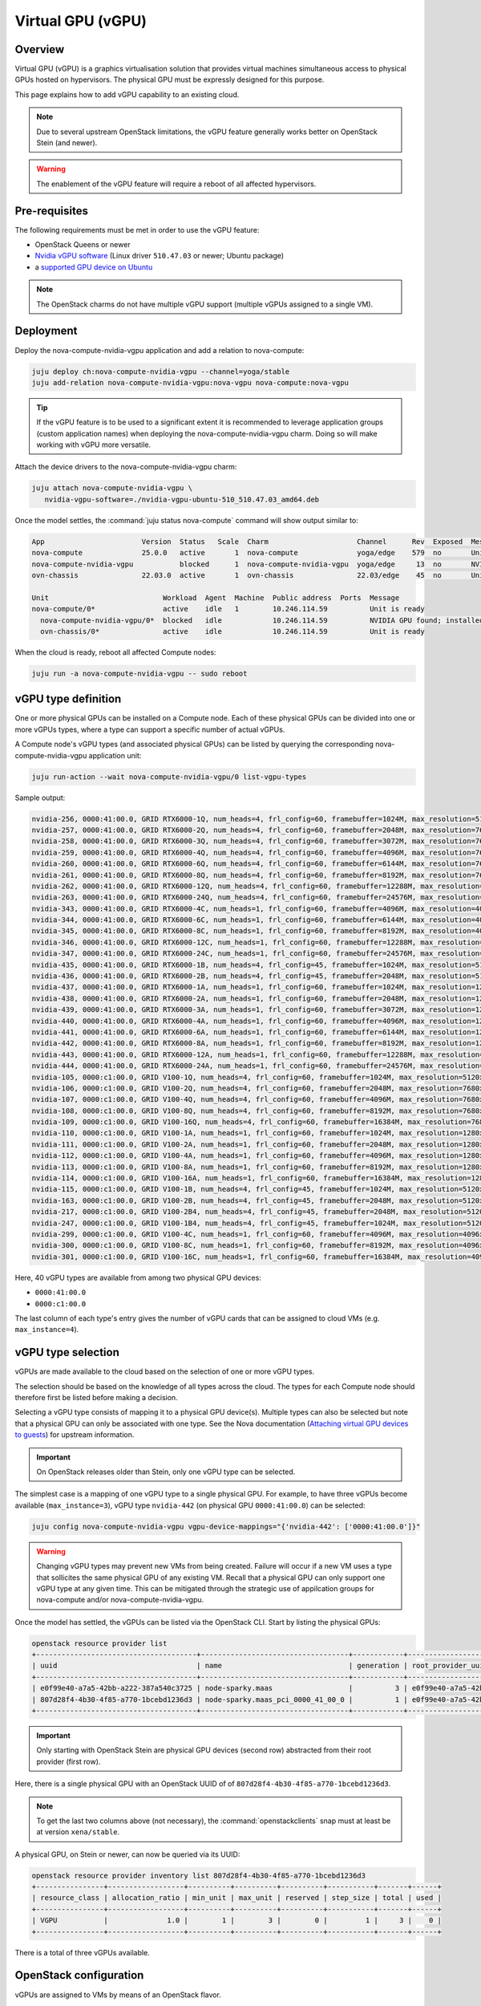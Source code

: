==================
Virtual GPU (vGPU)
==================

Overview
--------

Virtual GPU (vGPU) is a graphics virtualisation solution that provides virtual
machines simultaneous access to physical GPUs hosted on hypervisors. The
physical GPU must be expressly designed for this purpose.

This page explains how to add vGPU capability to an existing cloud.

.. note::

   Due to several upstream OpenStack limitations, the vGPU feature generally
   works better on OpenStack Stein (and newer).

.. warning::

   The enablement of the vGPU feature will require a reboot of all affected
   hypervisors.

Pre-requisites
--------------

The following requirements must be met in order to use the vGPU feature:

* OpenStack Queens or newer
* `Nvidia vGPU software`_ (Linux driver ``510.47.03`` or newer; Ubuntu package)
* a `supported GPU device on Ubuntu`_

.. note::

   The OpenStack charms do not have multiple vGPU support (multiple vGPUs
   assigned to a single VM).

Deployment
----------

Deploy the nova-compute-nvidia-vgpu application and add a relation to
nova-compute:

.. code-block:: none

   juju deploy ch:nova-compute-nvidia-vgpu --channel=yoga/stable
   juju add-relation nova-compute-nvidia-vgpu:nova-vgpu nova-compute:nova-vgpu

.. tip::

   If the vGPU feature is to be used to a significant extent it is recommended
   to leverage application groups (custom application names) when deploying the
   nova-compute-nvidia-vgpu charm. Doing so will make working with vGPU more
   versatile.

Attach the device drivers to the nova-compute-nvidia-vgpu charm:

.. code-block:: none

   juju attach nova-compute-nvidia-vgpu \
      nvidia-vgpu-software=./nvidia-vgpu-ubuntu-510_510.47.03_amd64.deb

Once the model settles, the :command:`juju status nova-compute` command will
show output similar to:

.. code-block:: console

   App                       Version  Status   Scale  Charm                     Channel      Rev  Exposed  Message
   nova-compute              25.0.0   active       1  nova-compute              yoga/edge    579  no       Unit is ready
   nova-compute-nvidia-vgpu           blocked      1  nova-compute-nvidia-vgpu  yoga/edge     13  no       NVIDIA GPU found; installed NVIDIA software: 510.47.03; reboot required?
   ovn-chassis               22.03.0  active       1  ovn-chassis               22.03/edge    45  no       Unit is ready

   Unit                           Workload  Agent  Machine  Public address  Ports  Message
   nova-compute/0*                active    idle   1        10.246.114.59          Unit is ready
     nova-compute-nvidia-vgpu/0*  blocked   idle            10.246.114.59          NVIDIA GPU found; installed NVIDIA software: 510.47.03; reboot required?
     ovn-chassis/0*               active    idle            10.246.114.59          Unit is ready

When the cloud is ready, reboot all affected Compute nodes:

.. code-block:: none

   juju run -a nova-compute-nvidia-vgpu -- sudo reboot

vGPU type definition
--------------------

One or more physical GPUs can be installed on a Compute node. Each of these
physical GPUs can be divided into one or more vGPUs types, where a type can
support a specific number of actual vGPUs.

A Compute node's vGPU types (and associated physical GPUs) can be listed by
querying the corresponding nova-compute-nvidia-vgpu application unit:

.. code-block:: none

   juju run-action --wait nova-compute-nvidia-vgpu/0 list-vgpu-types

Sample output:

.. code-block:: console

   nvidia-256, 0000:41:00.0, GRID RTX6000-1Q, num_heads=4, frl_config=60, framebuffer=1024M, max_resolution=5120x2880, max_instance=24
   nvidia-257, 0000:41:00.0, GRID RTX6000-2Q, num_heads=4, frl_config=60, framebuffer=2048M, max_resolution=7680x4320, max_instance=12
   nvidia-258, 0000:41:00.0, GRID RTX6000-3Q, num_heads=4, frl_config=60, framebuffer=3072M, max_resolution=7680x4320, max_instance=8
   nvidia-259, 0000:41:00.0, GRID RTX6000-4Q, num_heads=4, frl_config=60, framebuffer=4096M, max_resolution=7680x4320, max_instance=6
   nvidia-260, 0000:41:00.0, GRID RTX6000-6Q, num_heads=4, frl_config=60, framebuffer=6144M, max_resolution=7680x4320, max_instance=4
   nvidia-261, 0000:41:00.0, GRID RTX6000-8Q, num_heads=4, frl_config=60, framebuffer=8192M, max_resolution=7680x4320, max_instance=3
   nvidia-262, 0000:41:00.0, GRID RTX6000-12Q, num_heads=4, frl_config=60, framebuffer=12288M, max_resolution=7680x4320, max_instance=2
   nvidia-263, 0000:41:00.0, GRID RTX6000-24Q, num_heads=4, frl_config=60, framebuffer=24576M, max_resolution=7680x4320, max_instance=1
   nvidia-343, 0000:41:00.0, GRID RTX6000-4C, num_heads=1, frl_config=60, framebuffer=4096M, max_resolution=4096x2160, max_instance=6
   nvidia-344, 0000:41:00.0, GRID RTX6000-6C, num_heads=1, frl_config=60, framebuffer=6144M, max_resolution=4096x2160, max_instance=4
   nvidia-345, 0000:41:00.0, GRID RTX6000-8C, num_heads=1, frl_config=60, framebuffer=8192M, max_resolution=4096x2160, max_instance=3
   nvidia-346, 0000:41:00.0, GRID RTX6000-12C, num_heads=1, frl_config=60, framebuffer=12288M, max_resolution=4096x2160, max_instance=2
   nvidia-347, 0000:41:00.0, GRID RTX6000-24C, num_heads=1, frl_config=60, framebuffer=24576M, max_resolution=4096x2160, max_instance=1
   nvidia-435, 0000:41:00.0, GRID RTX6000-1B, num_heads=4, frl_config=45, framebuffer=1024M, max_resolution=5120x2880, max_instance=24
   nvidia-436, 0000:41:00.0, GRID RTX6000-2B, num_heads=4, frl_config=45, framebuffer=2048M, max_resolution=5120x2880, max_instance=12
   nvidia-437, 0000:41:00.0, GRID RTX6000-1A, num_heads=1, frl_config=60, framebuffer=1024M, max_resolution=1280x1024, max_instance=24
   nvidia-438, 0000:41:00.0, GRID RTX6000-2A, num_heads=1, frl_config=60, framebuffer=2048M, max_resolution=1280x1024, max_instance=12
   nvidia-439, 0000:41:00.0, GRID RTX6000-3A, num_heads=1, frl_config=60, framebuffer=3072M, max_resolution=1280x1024, max_instance=8
   nvidia-440, 0000:41:00.0, GRID RTX6000-4A, num_heads=1, frl_config=60, framebuffer=4096M, max_resolution=1280x1024, max_instance=6
   nvidia-441, 0000:41:00.0, GRID RTX6000-6A, num_heads=1, frl_config=60, framebuffer=6144M, max_resolution=1280x1024, max_instance=4
   nvidia-442, 0000:41:00.0, GRID RTX6000-8A, num_heads=1, frl_config=60, framebuffer=8192M, max_resolution=1280x1024, max_instance=3
   nvidia-443, 0000:41:00.0, GRID RTX6000-12A, num_heads=1, frl_config=60, framebuffer=12288M, max_resolution=1280x1024, max_instance=2
   nvidia-444, 0000:41:00.0, GRID RTX6000-24A, num_heads=1, frl_config=60, framebuffer=24576M, max_resolution=1280x1024, max_instance=1
   nvidia-105, 0000:c1:00.0, GRID V100-1Q, num_heads=4, frl_config=60, framebuffer=1024M, max_resolution=5120x2880, max_instance=16
   nvidia-106, 0000:c1:00.0, GRID V100-2Q, num_heads=4, frl_config=60, framebuffer=2048M, max_resolution=7680x4320, max_instance=8
   nvidia-107, 0000:c1:00.0, GRID V100-4Q, num_heads=4, frl_config=60, framebuffer=4096M, max_resolution=7680x4320, max_instance=4
   nvidia-108, 0000:c1:00.0, GRID V100-8Q, num_heads=4, frl_config=60, framebuffer=8192M, max_resolution=7680x4320, max_instance=2
   nvidia-109, 0000:c1:00.0, GRID V100-16Q, num_heads=4, frl_config=60, framebuffer=16384M, max_resolution=7680x4320, max_instance=1
   nvidia-110, 0000:c1:00.0, GRID V100-1A, num_heads=1, frl_config=60, framebuffer=1024M, max_resolution=1280x1024, max_instance=16
   nvidia-111, 0000:c1:00.0, GRID V100-2A, num_heads=1, frl_config=60, framebuffer=2048M, max_resolution=1280x1024, max_instance=8
   nvidia-112, 0000:c1:00.0, GRID V100-4A, num_heads=1, frl_config=60, framebuffer=4096M, max_resolution=1280x1024, max_instance=4
   nvidia-113, 0000:c1:00.0, GRID V100-8A, num_heads=1, frl_config=60, framebuffer=8192M, max_resolution=1280x1024, max_instance=2
   nvidia-114, 0000:c1:00.0, GRID V100-16A, num_heads=1, frl_config=60, framebuffer=16384M, max_resolution=1280x1024, max_instance=1
   nvidia-115, 0000:c1:00.0, GRID V100-1B, num_heads=4, frl_config=45, framebuffer=1024M, max_resolution=5120x2880, max_instance=16
   nvidia-163, 0000:c1:00.0, GRID V100-2B, num_heads=4, frl_config=45, framebuffer=2048M, max_resolution=5120x2880, max_instance=8
   nvidia-217, 0000:c1:00.0, GRID V100-2B4, num_heads=4, frl_config=45, framebuffer=2048M, max_resolution=5120x2880, max_instance=8
   nvidia-247, 0000:c1:00.0, GRID V100-1B4, num_heads=4, frl_config=45, framebuffer=1024M, max_resolution=5120x2880, max_instance=16
   nvidia-299, 0000:c1:00.0, GRID V100-4C, num_heads=1, frl_config=60, framebuffer=4096M, max_resolution=4096x2160, max_instance=4
   nvidia-300, 0000:c1:00.0, GRID V100-8C, num_heads=1, frl_config=60, framebuffer=8192M, max_resolution=4096x2160, max_instance=2
   nvidia-301, 0000:c1:00.0, GRID V100-16C, num_heads=1, frl_config=60, framebuffer=16384M, max_resolution=4096x2160, max_instance=1

Here, 40 vGPU types are available from among two physical GPU devices:

* ``0000:41:00.0``
* ``0000:c1:00.0``

The last column of each type's entry gives the number of vGPU cards that can be
assigned to cloud VMs (e.g. ``max_instance=4``).

vGPU type selection
-------------------

vGPUs are made available to the cloud based on the selection of one or more
vGPU types.

The selection should be based on the knowledge of all types across the cloud.
The types for each Compute node should therefore first be listed before making
a decision.

Selecting a vGPU type consists of mapping it to a physical GPU device(s).
Multiple types can also be selected but note that a physical GPU can only be
associated with one type. See the Nova documentation (`Attaching virtual GPU
devices to guests`_) for upstream information.

.. important::

   On OpenStack releases older than Stein, only one vGPU type can be selected.

The simplest case is a mapping of one vGPU type to a single physical GPU. For
example, to have three vGPUs become available (``max_instance=3``), vGPU type
``nvidia-442`` (on physical GPU ``0000:41:00.0``) can be selected:

.. code-block:: none

   juju config nova-compute-nvidia-vgpu vgpu-device-mappings="{'nvidia-442': ['0000:41:00.0']}"

.. warning::

   Changing vGPU types may prevent new VMs from being created. Failure will
   occur if a new VM uses a type that sollicites the same physical GPU of any
   existing VM. Recall that a physical GPU can only support one vGPU type at
   any given time. This can be mitigated through the strategic use of
   appilcation groups for nova-compute and/or nova-compute-nvidia-vgpu.

Once the model has settled, the vGPUs can be listed via the OpenStack CLI.
Start by listing the physical GPUs:

.. code-block:: none

   openstack resource provider list
   +--------------------------------------+-----------------------------------+------------+--------------------------------------+--------------------------------------+
   | uuid                                 | name                              | generation | root_provider_uuid                   | parent_provider_uuid                 |
   +--------------------------------------+-----------------------------------+------------+--------------------------------------+--------------------------------------+
   | e0f99e40-a7a5-42bb-a222-387a540c3725 | node-sparky.maas                  |          3 | e0f99e40-a7a5-42bb-a222-387a540c3725 | None                                 |
   | 807d28f4-4b30-4f85-a770-1bcebd1236d3 | node-sparky.maas_pci_0000_41_00_0 |          1 | e0f99e40-a7a5-42bb-a222-387a540c3725 | e0f99e40-a7a5-42bb-a222-387a540c3725 |
   +--------------------------------------+-----------------------------------+------------+--------------------------------------+--------------------------------------+

.. important::

   Only starting with OpenStack Stein are physical GPU devices (second row)
   abstracted from their root provider (first row).

Here, there is a single physical GPU with an OpenStack UUID of of
``807d28f4-4b30-4f85-a770-1bcebd1236d3``.

.. note::

   To get the last two columns above (not necessary), the
   :command:`openstackclients` snap must at least be at version
   ``xena/stable``.

A physical GPU, on Stein or newer, can now be queried via its UUID:

.. code-block:: none

   openstack resource provider inventory list 807d28f4-4b30-4f85-a770-1bcebd1236d3
   +----------------+------------------+----------+----------+----------+-----------+-------+------+
   | resource_class | allocation_ratio | min_unit | max_unit | reserved | step_size | total | used |
   +----------------+------------------+----------+----------+----------+-----------+-------+------+
   | VGPU           |              1.0 |        1 |        3 |        0 |         1 |     3 |    0 |
   +----------------+------------------+----------+----------+----------+-----------+-------+------+

There is a total of three vGPUs available.

OpenStack configuration
-----------------------

vGPUs are assigned to VMs by means of an OpenStack flavor.

The following example configures an existing flavor to use one vGPU (optionally
create a new flavor):

.. code-block:: none

   openstack flavor set <flavor-name> \
     --property resources:VGPU=1

Upon creation of a VM with such a flavor the number of used vGPUs will increase
by one. This can be verified by a new physical GPU query:

.. code-block:: none

   openstack resource provider inventory list 807d28f4-4b30-4f85-a770-1bcebd1236d3
   +----------------+------------------+----------+----------+----------+-----------+-------+------+
   | resource_class | allocation_ratio | min_unit | max_unit | reserved | step_size | total | used |
   +----------------+------------------+----------+----------+----------+-----------+-------+------+
   | VGPU           |              1.0 |        1 |        3 |        0 |         1 |     3 |    1 |
   +----------------+------------------+----------+----------+----------+-----------+-------+------+

Other query methods
~~~~~~~~~~~~~~~~~~~

An individual VM can be queried for vGPU information:

.. code-block:: none

   openstack resource provider allocation show <vm-uuid>

On the associated hypervisor, at the libvirt level, the XML definition of the
VM (:command:`virsh dumpxml <domain>`) will contain a ``hostdev`` stanza that
represents the vGPU card:

.. code-block:: console

   <hostdev mode='subsystem' type='mdev' managed='no' model='vfio-pci' display='off'>
     <source>
       <address uuid='b2107403-110c-45b0-af87-32cc91597b8a'/>
     </source>
     <alias name='hostdev0'/>
     <address type='pci' domain='0x0000' bus='0x00' slot='0x04' function='0x0'/>
   </hostdev>

On the VM itself the card can be exposed via the :command:`lspci` command:

.. code-block:: console

   00:04.0 VGA compatible controller: NVIDIA Corporation TU102GL [Quadro RTX 6000/8000] (rev a1) (prog-if 00 [VGA controller])
           Subsystem: NVIDIA Corporation TU102GL [Quadro RTX 6000/8000]
           Physical Slot: 4
           Flags: fast devsel, IRQ 11
           Memory at fc000000 (32-bit, non-prefetchable) [size=16M]
           Memory at e0000000 (64-bit, prefetchable) [size=256M]
           Memory at fa000000 (64-bit, non-prefetchable) [size=32M]
           Expansion ROM at 000c0000 [virtual] [disabled] [size=128K]
           Capabilities: [d0] Vendor Specific Information: Len=1b <?>
           Capabilities: [68] MSI: Enable- Count=1/1 Maskable- 64bit+
           Kernel modules: nvidiafb

Targeting specific vGPU types
~~~~~~~~~~~~~~~~~~~~~~~~~~~~~

For Compute nodes that are associated with multiple vGPU types it may be useful
to state what type a VM should use. This is ultimately specified via a physical
GPU since the latter is always mapped to a single vGPU type. It is achieved by
means of a Placement trait.

.. note::

   A trait is a hardware constraint that is used by the cloud's scheduler (see
   upstream documentation: `Placement API`_).

Do this by creating a trait and allocating it to a physical GPU:

.. code-block:: none

   openstack --os-placement-api-version 1.6 trait create CUSTOM_NVIDIA_442
   openstack --os-placement-api-version 1.6 resource provider trait set --trait CUSTOM_NVIDIA_442 807d28f4-4b30-4f85-a770-1bcebd1236d3

.. important::

   On releases older than Stein, since the UUID of a physical GPU is not
   available, a trait cannot be created.

The following example configures an existing flavor to require the
'CUSTOM_NVIDIA_442' trait (optionally create a new flavor):

.. code-block:: none

   openstack flavor set <flavor-name> \
     --property resources:VGPU=1 \
     --property trait:CUSTOM_NVIDIA_442=required

.. LINKS
.. _Nvidia vGPU software: https://docs.nvidia.com/grid/index.html
.. _supported GPU device on Ubuntu: https://docs.nvidia.com/grid/14.0/grid-vgpu-release-notes-ubuntu/index.html#hardware-configuration
.. _Attaching virtual GPU devices to guests: https://docs.openstack.org/nova/latest/admin/virtual-gpu.html
.. _Placement API: https://docs.openstack.org/api-ref/placement/#traits
